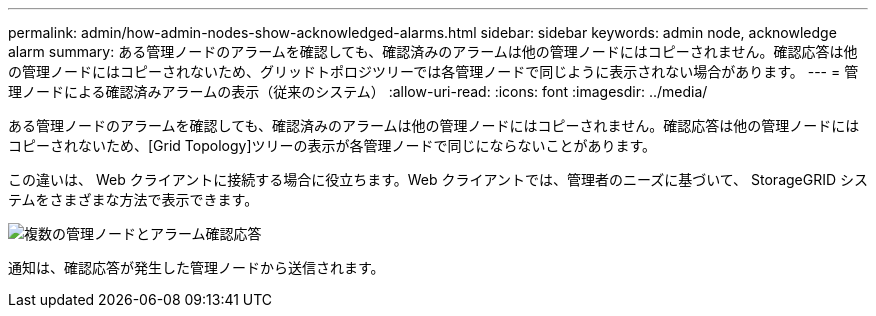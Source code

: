 ---
permalink: admin/how-admin-nodes-show-acknowledged-alarms.html 
sidebar: sidebar 
keywords: admin node, acknowledge alarm 
summary: ある管理ノードのアラームを確認しても、確認済みのアラームは他の管理ノードにはコピーされません。確認応答は他の管理ノードにはコピーされないため、グリッドトポロジツリーでは各管理ノードで同じように表示されない場合があります。 
---
= 管理ノードによる確認済みアラームの表示（従来のシステム）
:allow-uri-read: 
:icons: font
:imagesdir: ../media/


[role="lead"]
ある管理ノードのアラームを確認しても、確認済みのアラームは他の管理ノードにはコピーされません。確認応答は他の管理ノードにはコピーされないため、[Grid Topology]ツリーの表示が各管理ノードで同じにならないことがあります。

この違いは、 Web クライアントに接続する場合に役立ちます。Web クライアントでは、管理者のニーズに基づいて、 StorageGRID システムをさまざまな方法で表示できます。

image::../media/grid_topology_with_differing_alarm_acknowledgments.gif[複数の管理ノードとアラーム確認応答]

通知は、確認応答が発生した管理ノードから送信されます。
